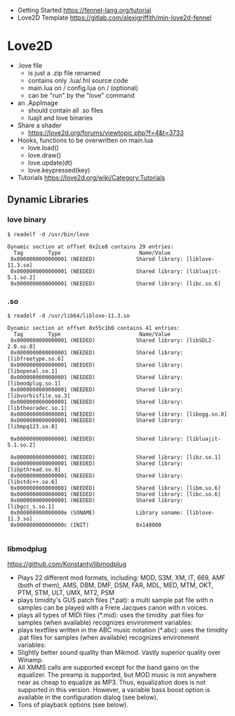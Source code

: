 - Getting Started https://fennel-lang.org/tutorial
- Love2D Template https://gitlab.com/alexjgriffith/min-love2d-fennel
* Love2D
- .love file
  - is just a .zip file renamed
  - contains only .lua/.fnl source code
  - main.lua on /
    config.lua on / (optional)
  - can be "run" by the "love" command
- an .AppImage
  - should contain all .so files
  - luajit and love binaries
- Share a shader
  - https://love2d.org/forums/viewtopic.php?f=4&t=3733
- Hooks, functions to be overwritten on main.lua
  - love.load()
  - love.draw()
  - love.update(dt)
  - love.keypressed(key)
- Tutorials https://love2d.org/wiki/Category:Tutorials
** Dynamic Libraries
*** love binary
#+begin_src
$ readelf -d /usr/bin/love

Dynamic section at offset 0x2ce8 contains 29 entries:
  Tag        Type                         Name/Value
 0x0000000000000001 (NEEDED)             Shared library: [liblove-11.3.so]
 0x0000000000000001 (NEEDED)             Shared library: [libluajit-5.1.so.2]
 0x0000000000000001 (NEEDED)             Shared library: [libc.so.6]
#+end_src
*** .so
#+begin_src
$ readelf -d /usr/lib64/liblove-11.3.so

Dynamic section at offset 0x55c1b0 contains 41 entries:
  Tag        Type                         Name/Value
 0x0000000000000001 (NEEDED)             Shared library: [libSDL2-2.0.so.0]
 0x0000000000000001 (NEEDED)             Shared library: [libfreetype.so.6]
 0x0000000000000001 (NEEDED)             Shared library: [libopenal.so.1]
 0x0000000000000001 (NEEDED)             Shared library: [libmodplug.so.1]
 0x0000000000000001 (NEEDED)             Shared library: [libvorbisfile.so.3]
 0x0000000000000001 (NEEDED)             Shared library: [libtheoradec.so.1]
 0x0000000000000001 (NEEDED)             Shared library: [libogg.so.0]
 0x0000000000000001 (NEEDED)             Shared library: [libmpg123.so.0]

 0x0000000000000001 (NEEDED)             Shared library: [libluajit-5.1.so.2]

 0x0000000000000001 (NEEDED)             Shared library: [libz.so.1]
 0x0000000000000001 (NEEDED)             Shared library: [libpthread.so.0]
 0x0000000000000001 (NEEDED)             Shared library: [libstdc++.so.6]
 0x0000000000000001 (NEEDED)             Shared library: [libm.so.6]
 0x0000000000000001 (NEEDED)             Shared library: [libc.so.6]
 0x0000000000000001 (NEEDED)             Shared library: [libgcc_s.so.1]
 0x000000000000000e (SONAME)             Library soname: [liblove-11.3.so]
 0x000000000000000c (INIT)               0x148000

#+end_src
*** libmodplug
https://github.com/Konstanty/libmodplug

- Plays 22 different mod formats, including:
    MOD, S3M, XM, IT, 669, AMF (both of them), AMS, DBM, DMF, DSM, FAR,
    MDL, MED, MTM, OKT, PTM, STM, ULT, UMX, MT2, PSM
- plays timidity's GUS patch files (*.pat):
   a multi sample pat file with n samples can be played with a Frere Jacques
   canon with n voices.
- plays all types of MIDI files (*.mid):
   uses the timidity .pat files for samples (when available)
   recognizes environment variables:
- plays textfiles written in the ABC music notation (*.abc):
   uses the timidity .pat files for samples (when available)
   recognizes environment variables:
- Slightly better sound quality than Mikmod.  Vastly superior quality
   over Winamp.
- All XMMS calls are supported except for the band gains on the
   equalizer.  The preamp is supported, but MOD music is not anywhere
   near as cheap to equalize as MP3.  Thus, equalization does is not
   supported in this version.  However, a variable bass boost option
   is available in the configuration dialog (see below).
- Tons of playback options (see below).

